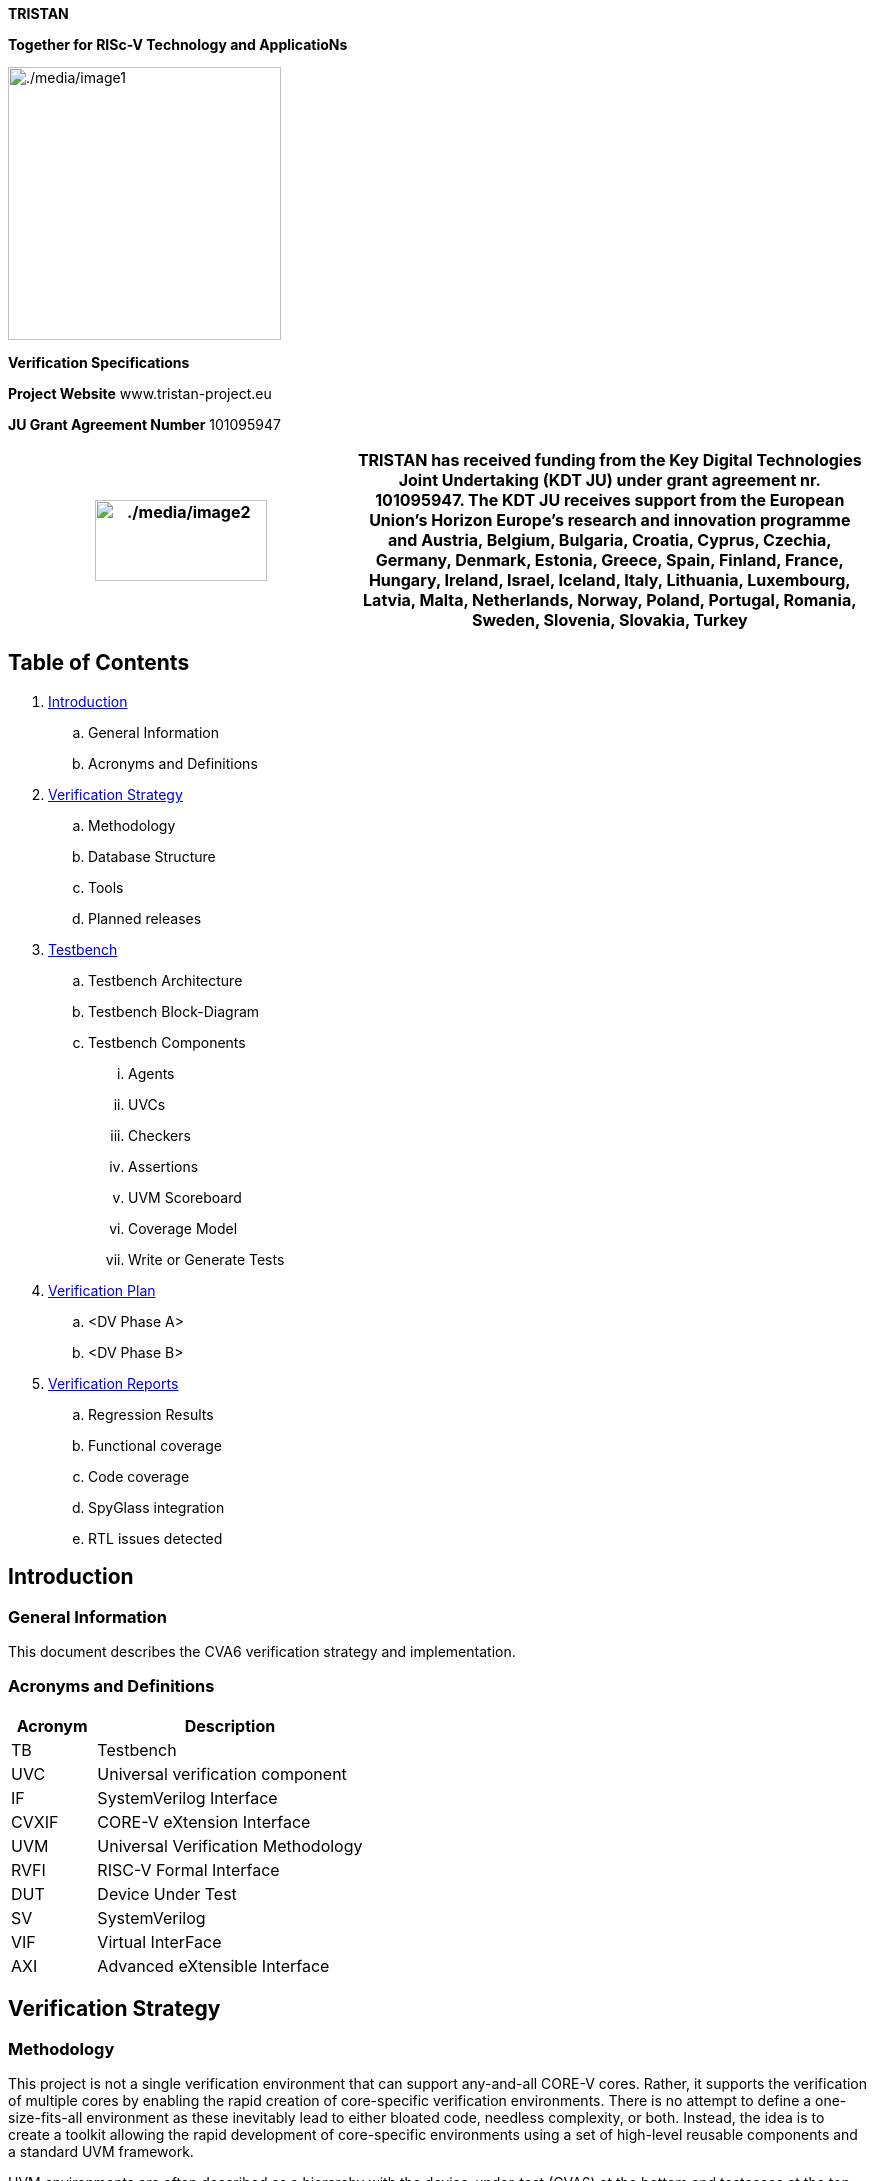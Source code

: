 [.text-center]
*TRISTAN*

[.text-center]
*Together for RISc-V Technology and ApplicatioNs*

[.text-center]
image:./media/image1.png[./media/image1,width=273,height=273]

[.text-center]
*Verification Specifications*

*Project Website* www.tristan-project.eu

*JU Grant Agreement Number* 101095947

[width="100%",cols="40%,60%",options="header",]

|===

|image:./media/image2.png[./media/image2,width=172,height=81] |TRISTAN

has received funding from the Key Digital Technologies Joint Undertaking
(KDT JU) under grant agreement nr. 101095947. The KDT JU receives support from the European Union’s Horizon Europe’s research and innovation programme and Austria, Belgium, Bulgaria, Croatia, Cyprus, Czechia, Germany, Denmark, Estonia, Greece, Spain, Finland, France, Hungary, Ireland, Israel, Iceland, Italy, Lithuania, Luxembourg, Latvia, Malta, Netherlands, Norway, Poland, Portugal, Romania, Sweden, Slovenia, Slovakia, Turkey

|===

== Table of Contents

. link:#_Introduction[Introduction]

.. General Information

.. Acronyms and Definitions

. link:#_Verification_Strategy[Verification Strategy]

.. Methodology

.. Database Structure

.. Tools

.. Planned releases

. link:#_Testbench[Testbench]

.. Testbench Architecture

.. Testbench Block-Diagram

.. Testbench Components

... Agents

... UVCs

... Checkers

... Assertions

... UVM Scoreboard

... Coverage Model

... Write or Generate Tests

. link:#_Verification_Plan[Verification Plan]

.. <DV Phase A>

.. <DV Phase B>

. link:#_Verification_Reports[Verification Reports]

.. Regression Results

.. Functional coverage

.. Code coverage

.. SpyGlass integration

.. RTL issues detected

[#_Introduction]
== Introduction
=== General Information

This document describes the CVA6 verification strategy and implementation.

=== Acronyms and Definitions

[width="100%",cols="24%,76%",options="header",]

|===
|Acronym |Description
|TB |Testbench
|UVC |Universal verification component
|IF |SystemVerilog Interface
|CVXIF |CORE-V eXtension Interface
|UVM | Universal Verification Methodology
|RVFI | RISC-V Formal Interface
|DUT | Device Under Test
|SV | SystemVerilog
|VIF | Virtual InterFace
|AXI | Advanced eXtensible Interface
|===

[#_Verification_Strategy]
== Verification Strategy
=== Methodology

This project is not a single verification environment that can support any-and-all CORE-V cores. Rather, it supports the verification of multiple cores by enabling the rapid creation of core-specific verification environments. There is no attempt to define a one-size-fits-all environment as these inevitably lead to either bloated code, needless complexity, or both. Instead, the idea is to create a toolkit allowing the rapid development of core-specific environments using a set of high-level reusable components and a standard UVM framework.

UVM environments are often described as a hierarchy with the device-under-test (CVA6) at the bottom and testcases at the top. In between are various components with increasing degrees of abstraction as we go from the bottom levels (the register-transfer level) to the middle layers (transaction-level) to the top (tests). The lower layers of the environment see the least amount of re-use owing to the need to deal with core-specific issues. Components at this level are core-specific. At the transaction level there can be considerable amounts of re-use. For example, it is easy to imagine a single UVM RVFI Agent serving the needs of any and all CORE-V cores. The test level sees a mix of re-usable tests (e.g. RV32IMAC compliance) and core-specific tests (e.g. hardware loops in CV32A60X).

The core-v-verif project exploits this idea to maximize re-use across multiple cores by striving to keep as much of the environment as possible independent of the core’s implementation. Components such as the instruction generator (RISCV-DV), reference model (Spike), CSR checkers can be made almost entirely independent of a specific core because they can be based on the ISA alone. Other components such as the functional coverage model, AXI & CVXIF Agents and the test-program environment can be implemented as a mix of re-usable components and core-specific components.

Depending on the details of the top-level interfaces of individual cores, the lowest layers of this environment may not be re-usable at all.

=== Database Structure

The verification environment, built from the resources provided by core-v-verif project can be conceptually divided into four levels: Testbench Layer, Translation Layer, Abstraction Layer and Test Layer. Each of these will be discussed in turn.

*_[.underline]#Testbench Layer:#_*

The testbench layer is comprised of two SystemVerilog modules and several SystemVerilog interfaces. We will discuss the SystemVerilog interfaces first, as this will make it easier to understand the structure and purpose of the modules.

*_[.underline]#SystemVerilog Interfaces:#_*

The top-level ports of the core can be categorized as follows:

* Instruction and Data memory interface(s)
* Clocks and Resets
* Configuration
* Trace
* Special Status and Control

The Instruction and Data memory interface is listed first for a reason. This interface is generally the most core-specific. For example, CVA6 supports AXI-like Instruction and Data memory interfaces while other cores using core-v-verif project can support other interfaces. These are significant difference and so the Testbench Layer deliberately hides this interface from the higher-level layers. This is done in the “DUT Wrapper” module, see below.

The remaining interface categories can be defined as generic collections of input or output signals whose operation can be defined by higher layers. A few examples should illustrate this point:

Clocks and resets can be parameterized arrays of clock and reset signals. The upper layers of the environment will define the number of clocks and implement the appropriate frequency and phase relationships. Resets are managed in the same manner.

*_[.underline]#Testbench Modules:#_*

The two modules of the Testbench Layer are the “DUT Wrapper” and the “Testbench”. The purpose of the wrapper is to conceal as many core-specific physical attributes as possible. As hinted at above this is done by keeping control of the core’s memory interface(s) and mapping all other ports to one of the non-memory interface types.

The wrapper instantiates a memory model that connects directly to the core’s instruction and data interface(s). This memory model also supports several memories mapped virtual peripherals. The core’s memory interface is not “seen” by any other part of the environment, so this interface (or these interfaces, as the case may be) can be completely different from other cores and the only part of the environment affected is the DUT wrapper, and its memory model. The address map of the modeled memory and peripherals is implemented to ensure compatibility with the test-program environment.

The Testbench module is mostly boiler-plate code that does the following:

* Instantiates the wrapper,
* Push handles of the SV interfaces to the UVM configuration database,
* Invoke run_test(),
* Implement a final code-block to display test pass/fail.

The expectation is that the DUT Wrapper module will be core-specific and will need to be coded from scratch for each core. The Testbench module is also expected to be core-specific but can be easily created by copying and modifying a Testbench module from a previous generation. The SystemVerilog interfaces for Clocks and Resets, Configuration, ISACOV, RVFI, Trace, AXI, plus Special Status and Control are generic enough to be fully re-used.

*_[.underline]#Repository Structure:#_*

The top-level of the repository is specifically organized to support multiple verification environments. The directory structure below shows a version of the environment that supports multiple CORE-V cores. What follows is a brief description of the purpose of each top-level directory. Refer to the README files at each of these locations for additional information. If you read nothing else, please read verif/README.md.

*verif*: This directory contains the CVA6 specific environment, testbench, tests and simulation directories. The common part is located in verif/core-v-verif directory.

*verif/core-v-verif/lib*: This is where the bulk of the re-usable components and tests are maintained. This is where you will find the instruction generator, reference model, common functional coverage models, UVM Agents for clocks-and-resets, interrupts, status, etc.

=== Tools

==== <VCS>

In our verification environment we use Synopsys tool (VCS) to simulate, generate coverage also, the tool version is *_VCS 2023_*

==== <Spike>

As RISC-V reference model, we use Spike in tandem mode with VCS to ensure the CVA6 behaves as required.

=== Planned releases

Provide details regarding verification milestones, starting from TB bring up till Code-Coverage complete.

[#_Testbench]
== Testbench
=== Testbench Architecture

This section describes the testbench of the CVA6 core. This environment

is intended to be able to verify the CVA6 core and run different test

cases by the minimal modification to the environment itself.

image:./media/image3.png[./media/image3,width=596,height=296]

*_[.underline]#uvmt_cva6_tb#_*

In this module we instantiate the agent interfaces, the uvmt_cva6_dut_wrap module and assertions modules. We set the interfaces for using the configuration database set method. In this module we get the sim_finished database object set in the uvmt_cva6_base_test_c class.

To check whether the simulation passed or failed we check the err_count and fatal_count along with sim_finished.

*_[.underline]#uvmt_cva6_dut_wrap#_*

In this module we instantiate the cva6_tb_wrapper module and we instantiate some unused outputs of CVXIF.

*_[.underline]#cva6_tb_wrapper#_*

In this module we instantiate the CVA6 core, and we connect it with all the interfaces of the cva6 environment verification. Also, in this module we instantiate an SRAM, an AXI interface and an AXI adapter that we can use if we don’t have an AXI agent or if we want disactivate the agent for performance reason. The switch between the SRAM and AXI agent is possible thanks to the AXI switch.

=== Testbench Block-Diagram

image:./media/image4.png[./media/image4,width=624,height=294]

*_[.underline]#uvmt_cva6_base_test_c#_*

This class extends from uvm_test. It randomise the uvmt_cva6_test_cfg_c and uvme_cva6_cfg_c objects. The class's build_phase, connect_phase functions handle the setup and configuration of the environment, connecting it to the CVA6, and executing the test.

We start the uvme_cva6_reset_vseq_c sequence in the reset phase on the uvme_cva6_vsqr_c sequencer.

*_[.underline]#uvme_cva6_env_c#_*

This class extends from the uvm_env class. The class's build_phase, connect_phase functions handle the setup and configuration

of all the agents. The class's run_phase task start the sequence of the active agents on their sequencers. We get the configuration and context information for the environment in this class using the get method.

[.underline]#Environment component#

There are two types of uvm_component that are uvm agent and uvm coverage model.

[.underline]#Environment_objects#

There are two uvm_objects that are uvme_cva6_cfg_c and uvme_cva6_cntxt_c. The Objects contain configuration and context information for the environment.

*_[.underline]#uvme_cva6_cfg_c#_*

This class extends from the uvm_object class. The object encapsulates all parameters for creating, connecting and running CVA6 environment (uvme_cva6_env_c) components. This class also includes a constraint block that defines default values for some of its fields and other constraints on its fields such as, enabled and is_active fields are set to 0 and 'UVM_PASSIVE' respectively by default.

*_[.underline]#uvme_cva6_cntxt_c#_*

The class uvme_cva6_cntxt_c is an object that encapsulates all state variables for CVA6 environment (uvme_cva6_env_c) components. It inherits from the uvm_object base class.It also contains two events, sample_cfg_e and sample_cntxt_e, that can be used to synchronize the sampling of configuration and context information.

*_[.underline]#uvme_cva6_vsqr_c#_*

This class extends from the uvm_sequencer base class. It also has sequencer handles of all the active agent. This class is used to start the virtual sequence.

*_[.underline]#uvme_cva6_reset_vseq_c#_*

This class uvme_cva6_reset_vseq_c extends a class called uvme_cva6_base_vseq_c. The purpose of this sequence is to start the system clock and issue the initial reset pulse to the Device Under Test (DUT).The class has a default constructor and a virtual task called "body" which is responsible for starting the clock, waiting for a specified amount of time, and then resetting the DUT.

=== Testbench Components

==== Agents

*_[.underline]#Clock & Reset Agent#_*

This agent controls the clock and reset signal of the CVA6 core.

[.underline]#uvma_clknrst_if:#

The uvma_clknrst_if interface has two logic signals, clk and reset_n. The clk signal represents the system clock, while the reset_n signal is the active-low reset signal.The interface includes an initial block that contains a forever loop that generates the clock signal, based on the value of clk_active and clk_period. If clk_active is set to 1 and clk_period is 0, the function will raise a fatal error. The interface also includes three functions: set_period, which sets the value of clk_period; start_clk, which sets clk_active to 1; and stop_clk, which sets clk_active to 0.

[width="100%",cols="<37%,<63%",options="header",]

|===

|*signal* |*Description*

|clk |Controls the Clock fed to the design under test.

|reset_n |Control the reset state of the design under test.

|===

[.underline]#uvma_clknrst_uvm_objects:#

The uvm_objects uvma_clknrst_cfg_c , uvma_clknrst_cntxt_c contain the configuration and context information of the uvma_clknrst_agent.

[.underline]#uvma_clknrst_seq_item_c:#

The class represents an object created by Clock & Reset agent sequences that extend the uvma_clknrst_seq_base_c class.

The class contains several randomized variables:

* action is an enumerated variable of type "uvma_clknrst_seq_item_action_enum" that represents the operation to perform (e.g. start clock, stop clock, assert reset, de-assert reset).

* initial_value is an enumerated variable of type "uvma_clknrst_seq_item_initial_value_enum" that represents the initial value of the signals (if starting or asserting).

* clk_period is an unsigned 32-bit integer variable representing the period of the clock signal.

* rst_deassert_period is an unsigned 32-bit integer variable representing the amount of time (in picoseconds) after which to de-assert reset.

* The class also includes a constraint "default_cons" which sets the default values for clk_period to 0 and rst_deassert_period to a value defined by uvma_clknrst_default_rst_deassert_period.

The class has a default constructor which calls the superclass constructor.

[.underline]#uvma_clknrst_Sequence:#

It consists of two main sequences: uvma_clknrst_stop_clk_seq_c and uvma_clknrst_restart_clk_seq_c.

* The uvma_clknrst_stop_clk_seq_c creates an instance of the uvma_clknrst_seq_item_c and set its action to the UVMA_CLKNRST_SEQ_ITEM_ACTION_STOP_CLK and start and finish the item.

* The uvma_clknrst_restart_clk_seq_c creates an instance of the uvma_clknrst_seq_item_c and set the its action to the UVMA_CLKNRST_SEQ_ITEM_ACTION_RESTART_CLK and start and finish the item.

[.underline]#uvma_clknrst_drv_c:#

This class uvma_clknrst_drv_c is used for driving the interface of the clknrst agent. It get reqs from the sequence item port and calls the drv_req task. The drv_req task drives the virtual interface's (cntxt.vif) signals using req's contents. And then call the write method for the analysis port to send the req transaction to the coverage model.

[.underline]#uvma_clknrst_mon_c:#

This class uvma_clknrst_mon_c is used for monitoring the virtual interface of the Clock & Reset agent. The class extends the uvm_monitor class and contains objects for configuration (cfg) and context (cntxt), as well as an analysis port (ap) for transaction analysis.The run_phase() task in the uvma_clknrst_mon_c class is responsible for overseeing the monitoring process of the Clock and Reset virtual interface. It does this by executing the monitor_clk() and monitor_reset() tasks in parallel forks.

[.underline]#uvma_clknrst_cov_model_c:#

This class uvma_clknrst_cov_model_c extends from the uvm_component base class. The overall functionality of this class is to provide the coverage model for the clknrst_agent. It contains objects for configuration, context, monitor transaction, and sequence item, as well as two analysis FIFOs for holding transactions coming from the monitor and sequence item respectively. This section is in progress.

[.underline]#uvma_clknrst_agent_c:#

This class uvma_clknrst_agent_c extends from uvm_agent base class. This class encapsulates, builds and connects all the other components for driving and monitoring a Clock & reset interface. This class gets the cfg , cntxt using configuration database get method. It creates a driver,monitor,cov_model and sequencer. This class connects the driver with a sequencer.

*_[.underline]#Cvxif Agent#_*

Cv-xif agent supports custom instructions. Upon receiving the issue request it drives the response one clock cycle after the issue request.

[.underline]#uvma_cvxif_intf:#

The interface includes inputs for clock and reset_n signal, as well as two data input/output called cvxif_req_i and cvxif_resp_o. It includes a clocking block for the monitor monitor_cb to sample the cvxif_req_i and cvxif_resp_o signal at the rising edge of the clock.

[width="100%",cols="<35%,<65%",options="header",]

|===

|*Enum Variable* |*Description*

|Cvxif_req_i |The request is sent to get a response

|Cvxif_resp_o |The response is generated according to the request.

|===

[.underline]#uvma_cvxif_uvm_objects:#

There are two uvm_objects uvma_cvxif_cfg_c and uvma_cvxif_cntxt_c. uvma_cvxif_cfg_c encapsulates all the parameters for creating, connecting and running the uvma_cvxif_agent_c agent. uvma_cvxif_cntxt_c confines all the state variables for all the CVXIF agent components.

[.underline]#uvma_cvxif_Sequence_items:#

Cvxif agent has two sequence items one uvma_cvxif_req_item_cand uvma_cvxif_resp_item_c for the request and response transaction.

[.underline]#uvma_cvxif_sqr_c:#

uvma_cvxif_sqr_c class extends from uvm_sequencer base class. It is a typical sequencer. This class instantiates a FIFO to receive the uvma_cvxif_req_item_c.

[.underline]#uvma_cvxif_sequences:#

* uvma_cvxif_base_seq_c class extends from uvm_sequence . This class simply implements a decode function that checks whether the instructions are legal or illegal.

* uvma_cvxif_seq_c class extends from uvma_cvxif_base_seq_c class. This class gets the uvma_cvxif_req_item_c from the FIFO in sequencer using the p_sequencer handle. In this sequence class, we send the response according to the request item received. If we receive an instruction from the req_item that is illegal, then we drive zeros on the response signals. Otherwise, we drive response accordingly.

[.underline]#uvma_cvxif_drv_c:#

This class uvma_cvxif_drv_c extends from the uvm_driver class. This class has several tasks that perform different actions such as generating a random ready signal, getting response_item, driving an issue response to the VIF, driving results in order and out of order fashion, and de-asserting signals.

[.underline]#uvma_cvxif_mon_c:#

uvma_cvxif_mon_c class extends from the uvm_monitor . It monitors the virtual interface vif. It monitors transaction requests and responses and sends transaction requests to uvma_cvxif_sqr_c and responses to the coverage model. It has several fields, including objects for configuration and context, and analysis ports for transaction requests and responses.

[.underline]#uvma_cvxif_cov_model_c:#

uvma_cvxif_cov_model_c is derived from the uvm_component class. This class defines various objects and covergroups with different coverpoints, and it also uses the UVM library to sample these coverpoints and measure coverage.The main purpose of this class is to measure the functional coverage of a specific interface in the design and ensure that it has been fully tested.

[.underline]#uvma_cvxif_agent_c:#

uvma_cvxif_agent_c class extends from uvm_agent class. This class represents an agent that is responsible for the test execution and communication between the virtual interface (VIF) and the testbench components. The main role of this class is to create and connect the different components of the testbench and manage the communication between them and the virtual interface (VIF) during the test execution.

*_[.underline]#RVFI Agent#_*

The rvfi agent is a passive agent responsible for monitoring the rvfi tracing interface. It compares the transactions made with the core and reference model values and outputs the committed instructions to a file.

[.underline]#uvma_rvfi_if#

The rvfi interface of the testbench follows the rvfi specification. It mainly outputs the GPR (General Purpose Registers), FPR (Floating Point Registers), and CSRs (Control and Status Registers).

[.underline]#uvma_rvfi_instr_mon_c#

This class is used to monitor the RVFI interface. It produces rvfi transactions that will be broadcasted to the uvma_rvfi_mon_trn_logger_c, uvma_rvfi_scoreboard_c, and uvma_rvfi_reference_model_monitor.

[.underline]#uvma_rvfi_mon_trn_logger_c#

This class uses the produced transactions from uvma_rvfi_instr_mon_c to write a trace file containing all the committed instructions of the core.

[.underline]#uvma_rvfi_reference_model#

This is the base class for the reference models. It defines a set of basic functions that will be called by the uvma_rvfi_reference_model_monitor. It produces the transactions that the uvma_rvfi_reference_model_monitor will use to serve the scoreboard.

[.underline]#uvma_rvfi_spike#

uvma_rvfi_spike is a child class of uvma_rvfi_reference_model that implements the necessary functions to execute Spike in instruction-by-instruction mode and retrieve its values.

[.underline]#uvma_rvfi_reference_model_monitor#

The main objective of this class is to produce reference model transactions to feed the uvma_rvfi_scoreboard_c. It uses the transactions from the monitor to notify the reference model of asynchronous events such as interruptions and execute instructions. With this information, it executes the committed instructions on the reference model and retrieves the necessary values to send to the scoreboard.

[.underline]#uvma_rvfi_scoreboard_c#

This class has the expected functionality following UVM standards. It receives transactions from both the core and the reference model and compares all the required fields to ensure the correct behaviour of the design, focusing mainly on GPR, FPR, and CSRs. It also checks events as interrupts or exceptions.

*_[.underline]#Axi Agent#_*

This agent is an AXI4 (Advanced eXtensible Interface) SV UVM1.1 SLAVE. Aligned to AXI4 AMBA spec https://developer.arm.com/documentation/ihi0022/hc

[.underline]#Agent Architecture:#

image:./media/image5.png[./media/image5,width=618,height=366]

[.underline]#Agent components:#

The AXI4 slave agent provides following components:

* uvma_axi_agent_c: UVM Agent top file

* uvma_axi_mon_c: Agent monitor, collects and broadcast transactions to the sequence in each clock.

* uvma_axi_slv_seq_c: Generates AXI response to master depending on the received transaction from monitor.

* uvma_axi_sqr_c: Sequencer and Synchronizer, receives responses from reactive sequence and synchronize responses to driver.

* uvma_axi_cntxt_c: Agent context, instantiate VIF uma_axi_intf and
memory uvml_mem. VIF and Memory are accessible in all components throug context.

* uva_axi_cfg_c: Agent configuration, all available configuration fields are described in link:#_Configuration_Fields[configuration Fields]

* uvmt_axi_assert_c: Assertion module banded to the AXI interface.

* axi_transaction: encapsulates the life cycle of a transaction. It can be used by any component outside the agent that needs information about the AXI transaction.

[.underline]#Supported features:#

Only SLAVE mode is supported, features are:

* Out of order transactions (Private): Transactions with different IDs can complete in any order.

* Outstanding transactions (Private): Multiple writes or reads transactions run at the same time.

* Channel delay: Randomize the ready to valid latency, for AW, W and AR channels.

* Randomize error injection: inject error by randomizing response signal, or by injection error from the sequences.

* Atomics transactions: the agent support this feature from AXI5.

* Multiple regions signaling (Private): A region identifier, sent on the address channel for each transaction. If the master doesn't support this feature, the user must configure the memory mapping in the test class.

* Access permissions (Private): access permissions signals can be used to protect against illegal transactions. If the master doesn't support this feature, the user must configure the memory attribution in the test class and the agent will check the access.

[.underline]#Agent limitations:#

The slave axi4 agent does not support:

* QoS signaling

* User-defined signaling

The AXI protocol does not define the functions of these signals.

[.underline]#Sequences lib:#

This agent provides 2 sequences:

. Preload sequence: this sequence initializes the memory with the compiled test.

. Slave reactive sequence generates the appropriate response after he take the request decoded by the synchronizer. when the response is generated the sequence send it via the driver.

==== AXI agent improvement

===== General overview
As part of the TRISTAN project, a collaboration between Thales DIS and CEA was put in place. The goal is to create a complete AXI agent that can function as either a slave or a master. This enhancement is significant as it allows for the verification of the agent with itself in a back-to-back testbench.
A back-to-back testbench is a small UVM testbench where we can connect an IP master with its slave to perform verification. Verifying a complex component like the AXI agent adds credibility to the project and the verification process.
This collaboration is also important for the open-source community, as it enables the agent to be utilized by many people across different projects.

===== Agent developed by Thales DIS

It is described in a previous section of this document.

===== Agent developed by CEA
The AXI superset agent is a highly configurable AXI agent. It is based on the AMBA AXI and ACE Protocol Specification from ARM(https://developer.arm.com/documentation/ihi0022/g/). It provides the functionality of AXI master and AXI slave. In the master mode, it provides the sequences/APIs to drive READ/WRITE/ATOP transactions. In the slave mode, the agent uses an external memory to perform response.

===== Enhancement
The idea was to merge the master part of the CEA agent with the Thales slave agent and create one agent supporting both slave and master functionality, incorporating all AXI4 features and the potential to support additional functionality from AXI5. The agent must also support external memory in slave mode.
Since the Thales agent was already integrated with CVA6, we used it as a starting point and aligned it with the superset agent to simplify the merge.

Below is the roadmap agreed upon by the two teams:

image:./media/axiagentmerge.png[./media/axiagentmerge,width=602,height=285]

At the time of writing this document, the merge of the two agents is not yet completed.
It remains to publish on GitHub the agent and to integrate it with CVA6.

==== UVCs

No UVC used in this project

==== Checkers

In our environment we use a reference model called *Spike*, to decide if a test Passed or Failed.

Spike is a functional model implemented in C++ that aims to mimic the behaviour of a RISC-V hart. It implements all the ratified extensions of RISC-V. The verification environment uses this tool as the reference model for core-level verification.

You can see below how this flow works:

image:./media/image6.png[./media/image6,width=557,height=252]

==== Assertions

*_[.underline]#AXI protocol assertions#_*

To check the AXI protocol specification, each channel has its own assertion set:

* AW channel protocol

* W channel protocol

* B channel protocol

* R channel protocol

* AR channel protocol

* AMO assertions

In addition to the channel assertion modules, there is a sixth module where we have implemented assertions that are common to several channels.

*_[.underline]#AXI CVA6 assertions#_*

Those assertion are limited to AXI CVA6 support:

* CVA6 identify read transaction with an ID equal to 0 or 1

* CVA6 identify write transaction with an ID equal to 0 or 1

* user-defined extension for read address channel is equal to 0b00

* user-defined extension for write address channel is equal to 0b00

* Quality of Service identifier for write transaction is equal to 0b0000

* Quality of Service identifier for read transaction is equal to 0b0000

* Region indicator for write transaction is equal to 0b0000

* Region indicator for read transaction is equal to 0b0000

* AWCACHE is always equal to 0b0000

* ARCACHE is always equal to 0b0000

* Protection attributes for write transaction always take the 0b000

* Protection attributes for read transaction always take the 0b000

* all write transaction performed by CVA6 are of type INCR

* all read transaction performed by CVA6 are of type INCR

* all write transaction performed by CVA6 are equal to 0

* Check if all Read transaction performed by CVA6 are equal to 0 or 1

*_[.underline]#CvxIf assertions#_*

Assertions to check Cvxif protocol:

* Issue interface protocol assertions

* Commit interface protocol assertions

* Result interface protocol assertions

==== UVM Scoreboard

The UVM scoreboard is a verification component that contains checkers to verify the functionality of the design. It receives transaction-level objects captured from the interfaces of a DUT via TLM (Transaction-level modeling) analysis ports.
Generally, the scoreboard calculates the expected value using a model and compares it with the actual value captured from the DUT.
For the moment, the CVA6 scoreboard contains a sub-scoreboard for the frontend pipeline stage and checkers for registers.
In the coming months, sub-scoreboards for the other pipeline stages will be added.

===== Frontend Pipeline Stage Scoreboard

The frontend pipeline stage scoreboard verifies the CVA6 frontend stage, which includes the fetched instruction, next PC, and the RET/branch prediction.
Scoreboard architecture:

image:./media/frontendsb.png[./media/frontendsb,width=426,height=93]

Scoreboard component:

* Frontend SB: The frontend scoreboard top file is where the model and the monitor are instantiated. It contains counters for fetched data, valid instructions, instruction types, and committed instructions captured from the ISACOV monitor using a TLM port.
* Monitor: Captures signals from the frontend interface and sends transactions to the scoreboard.
* Model: Models the behavior of the frontend by calculating the next program counter to compare it with the actual value. It realigns and pre-decodes the data sent by the cache to store it in the instruction queue and compares it with the instructions sent to the decode stage. It includes RAS and BHT classes to speculate on control flow instructions.
  * Instr_realign: This task extracts instructions from the 64-bit blocks coming from the CACHE module.
  * Instr_scan: This task pre-decodes the fetched instructions from the instr_realign module. It provides the instruction types: branch, jump, return, jalr, immediate, call, or others. These outputs are used to calculate the prediction address.
  * BHT: Class that models the BHT submodule.
  * RAS: Class that models the RAS submodule.
  * Instr_queue: Class that models the instr_queue submodule.
* Coverage: Multiple coverage models are used to ensure coverage of all possible cases.

==== Coverage Model

Our verification environment has functional coverage also, define with several coverage models:

* *_ISACOV_*: provide functional coverage relate to supported ISA base on the configuration.

* *_CVXIF_*: provide functional coverage relate CV-XIF protocol, also some custom instructions.

* *_AXI_*: provide functional coverage relate to AXI protocol.

To know all the functional coverage related to the CVA6 only is define in the environment, like CVXIF custom instruction, and soma AXI features.

==== Write or Generate Tests
Testing is a crucial part of the verification process. Different types of tests are employed:

* Generate assembly tests using CVA6-DV: Uses the RISCV-DV framework to generate assembly-level test programs for the CVA6 core. RISCV-DV is a flexible and extensible tool used for generating RISC-V architecture assembly programs to stress-test the core. The extensions to RISCV-DV are available at (https://github.com/openhwgroup/cva6/tree/master/verif/env/corev-dv).
* Write directed assembly tests: These are manually written test cases designed to target specific behaviors or edge cases that are not covered by automated test generation.



[#_Verification_Plan]
== Verification Plan

The DVPlans are available at (https://github.com/openhwgroup/cva6/tree/master/verif/docs/VerifPlans).

=== <DV Phase A>

* ISA DVPlan: Focuses on verifying the Instruction Set Architecture (ISA) to ensure the core executes instructions correctly.
* CV-XIF DVPlan: This covers the verification of the Core-View External Interface (CV-XIF), likely to be an interface protocol used for communication between the core and external components. It mentions that this plan is for the first version and will require updates as the protocol evolves.
* AXI DVPlan: Deals with the verification of the AXI (Advanced eXtensible Interface).
* Traps DVPlan: Verifies the behavior of the core when exceptions, interrupts, or traps occur.
* CSRs DVPlan: Focuses on verifying the control and status registers (CSRs), which are key for managing the operation of the core.

=== <DV Phase B>

* Frontend DVPlan: Verifies the frontend part of the core, which involves instruction fetching, next pc generation, pre-decoding instruction and RET/Branch prediction.

[#_Verification_Reports]
== Verification Reports

=== Regression Results

* 2000+ tests running on the server: specifically, 2112 tests are executed as part of the regression process, which runs the entire suite of tests repeatedly to ensure that changes or updates do not introduce new bugs. All tests passed, which indicates a stable design at this stage.

[cols="1,1,1,1,1"]
|===
|
|ISA
|Traps
|CSRs
|Data hazard

|Generated tests
|900
|449
|450
|300

|Directed tests
|6
|2
|5
|0
|===

* Scripts handling failed tests: A script is used to automatically remove failing tests from the coverage database. This ensures that the coverage report is based solely on tests that pass, meaning the coverage metrics are representative of correctly functioning parts of the design.


=== Functional coverage

* Create HVP in the CVA6 env to track functional coverage: HVP refers to "Hierarchical Verification Plan," which helps monitor and track the functional coverage of the tests. The goal is to ensure that all functional aspects of the core are exercised during the verification. Functional coverage measures how much of the design’s intended functionality has been exercised.
The functional coverage is split in several parts:

  * Programmer view level: it corresponds to CVA6 from the perspective of the programmer (architectural view): ISA, CSRs, and traps.
  * Design level: it corresponds to the different parts of the CVA6 pipeline (micro-architectural view).

image:./media/hvp.png[./media/hvp,width=624,height=190]

* 98.09% functional coverage for programmer view level: Achieving 98.09% coverage is an excellent result, indicating that most of the ISA (Instruction Set Architecture), CSRs (Control and Status Registers), and traps (interrupt and exception handling) have been tested thoroughly.

image:./media/funccovresults.png[./media/funccovresults,width=426,height=93]

* Justificative report for coverage holes: This refers to generating a report explaining any missing coverage (the 1.91% not covered). This might happen due to untested corner cases or unsupported configurations.

* Regarding the design level, the 6.65% coverage result is poor as only the frontend stage of the CVA6 pipeline is currently addressed.


=== Code coverage

* The coverage of line and condition was low, primarily due to unsupported features in the CV32A65X configuration.
* The solution was to parameterize the RTL to make it configurable, remove dead code from the coverage report, and eliminate dead gates from the netlist.
* To achieve this, we used the VCS switch “-cm_seqnoconst -diag noconst” to automatically exclude constant variables and inaccessible code from the coverage analysis.
* An example of the implementation is provided below:

image:./media/rtlparam.png[./media/rtlparam,width=624,height=161]

* The gain of parameterization for only MMU and FPU:

image:./media/rtlparamgates.png[./media/rtlparamgates,width=975,height=92]

* We encountered the same problem with toggle coverage, and the score was very low compared to that of line and condition coverage.
* We can’t use the same options applied for line and condition coverage because we can’t parameterize the interface signals. Additionally, the VCS simulator only tracks constant signals if they are directly assigned to a constant value.
* For example, if the aw_user signal from the AXI interface is directly assigned to '0', the simulator will exclude the signal from toggle coverage. However, if aw_user is assigned to another signal, even if that signal is constant, the simulator will take no action.
* To address this, the solution is to generate an exclusion file based on the results of a Python script that detects unsupported signals according to your configuration. (More details about the script)
* Low toggle coverage initially (50%): Toggle coverage refers to how often signals switch between states during simulation. Initially, only 50% of the signals in the design were toggling, which suggests that a significant portion of the design was not being exercised.

image:./media/toggleresults.png[./media/toggleresults,width=241,height=70]

* Issue with unsupported signals for configuration: The problem was that some signals were unsupported in the current design configuration. A Python script was used to identify these unsupported signals, and an exclusion file was generated to exclude these signals from code coverage, ensuring accurate reporting.

==== What is missing in code coverage

* CV-XIF tests: An update of the Core-View External Interface (CV-X-IF) protocol (version 1.0) is available, and the verification tests hadn’t been updated to reflect these changes. This gap in testing impacts code coverage, as some parts of the design using this protocol may remain untested.
The verification work of CV-X-IF v1.0 will be done in the ISOLDE project.
* Dead code: There is still some "dead code" in the design, code that is never executed. This could indicate unnecessary or outdated features that need to be either removed or refactored.

=== SpyGlass integration

SpyGlass is a static analysis tool used to find potential issues in RTL code, such as linting errors, coding style violations, and design rule checks. The verification effort involved:

* Adding SpyGlass support from scratch: This included setting up scripts, Makefiles, and other infrastructure to integrate SpyGlass into the CVA6 verification environment.
* Integrating SpyGlass into regression tests: SpyGlass was included in the regression process so that any RTL changes would automatically be checked for issues.
* Reporting results in a dashboard: The results of the SpyGlass runs were compared with previous runs, and reports were generated to track progress, likely in a dashboard for easy visualization of errors and trends.

=== RTL issues detected

RTL (Register Transfer Level) bugs have been detected in various areas of the CVA6 design thanks to verification:

* ISA bugs: Bugs in the instruction set implementation.
* Traps: Bugs in how the core handles exceptions and interrupts.
* CSRs: Bugs related to control and status registers.
* CV-X-IF: Bugs related to the CV-X-IF protocol.
* AXI: Bugs related to the AXI protocol.

All issues are described in CVA6 GitHub repository (https://github.com/openhwgroup/cva6/issues?q=label%3AType%3ABug).

http://www.tristan-project.eu[_www.tristan-project.eu_]

_info@tristan-project.eu_


[width="100%",cols="28%,72%",options="header",]

|===

|image:./media/image7.png[Graphical user interface, application Description automatically generated,width=173,height=80] |_TRISTAN has received funding from the Key Digital Technologies Joint Undertaking (KDT JU) under grant agreement nr. 101095947. The KDT JU receives support from the European Union’s Horizon Europe’s research and innovation programme and Austria, Belgium, Bulgaria, Croatia, Cyprus, Czechia, Germany, Denmark, Estonia, Greece, Spain, Finland, France, Hungary, Ireland, Israel, Iceland, Italy, Lithuania, Luxembourg, Latvia, Malta, Netherlands, Norway, Poland, Portugal, Romania, Sweden, Slovenia, Slovakia, Turkey.
|===
